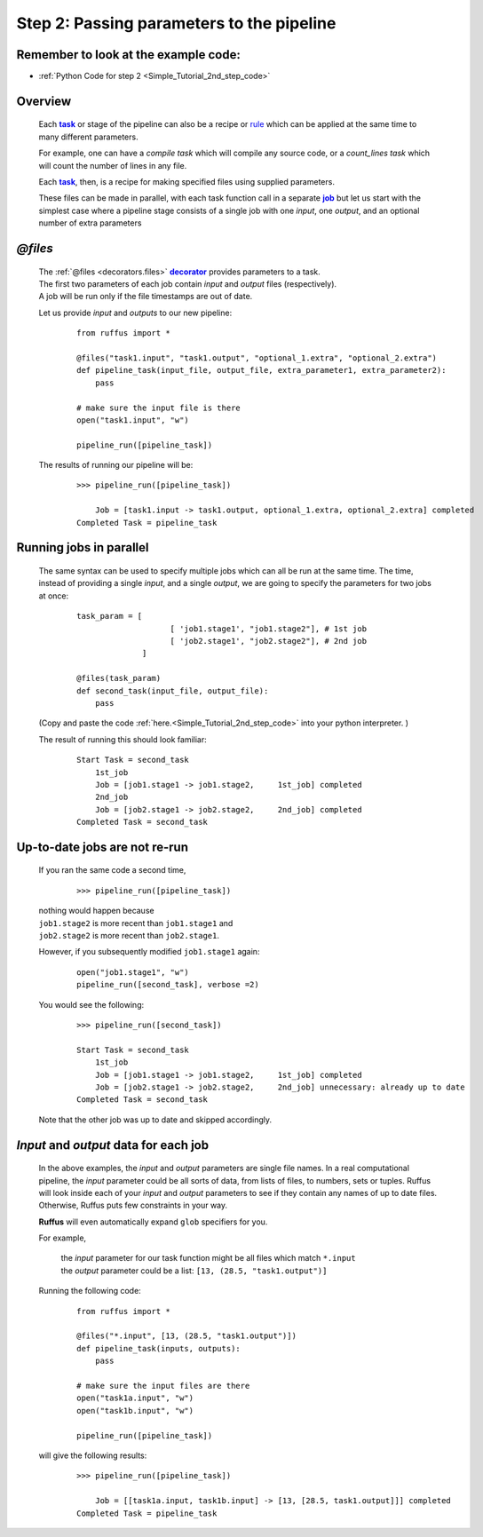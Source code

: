 .. _Simple_Tutorial_2nd_step:
.. |task| replace:: **task**
.. _task: ../../glossary.html#term-task
.. |job| replace:: **job**
.. _job: ../../glossary.html#term-job
.. |decorator| replace:: **decorator**
.. _decorator: ../../glossary.html#term-decorator


###################################################################
Step 2: Passing parameters to the pipeline
###################################################################
.. hlist::

   * :ref:`Simple tutorial overview <Simple_Tutorial>` 
   * :ref:`@files syntax in detail <decorators.files>`


************************************************
Remember to look at the example code:
************************************************

* :ref:`Python Code for step 2 <Simple_Tutorial_2nd_step_code>` 

***************************************
Overview
***************************************
    Each |task|_  or stage of the pipeline can also be a recipe or 
    `rule <http://www.gnu.org/software/make/manual/make.html#Rule-Introduction>`_  
    which can be applied at the same time to many different parameters.
    
    For example, one can have a *compile task* which will compile any source code, or
    a *count_lines task* which will count the number of lines in any file.
    
    Each |task|_, then, is a recipe for making specified files using supplied parameters.
    
    These files can be made in parallel, with each task function call in a separate |job|_
    but let us start with the simplest case where a pipeline stage consists of a single
    job with one *input*, one *output*, and an optional number of extra parameters
    

************************************
*@files*
************************************
    | The :ref:`@files <decorators.files>` |decorator|_ provides parameters to a task.
    
    
    | The first two parameters of each job contain *input* and *output* files (respectively).
    | A job will be run only if the file timestamps are out of date.
        
    Let us provide `input` and `outputs` to our new pipeline:
        ::
        
            from ruffus import *            

            @files("task1.input", "task1.output", "optional_1.extra", "optional_2.extra")
            def pipeline_task(input_file, output_file, extra_parameter1, extra_parameter2):
                pass
        
            # make sure the input file is there
            open("task1.input", "w")        
        
            pipeline_run([pipeline_task])
        
        
    The results of running our pipeline will be:
    
        ::
        
            >>> pipeline_run([pipeline_task])

                Job = [task1.input -> task1.output, optional_1.extra, optional_2.extra] completed
            Completed Task = pipeline_task
        
        
************************************
Running jobs in parallel
************************************
    The same syntax can be used to specify multiple jobs which can all be run at the same time.
    The time, instead of providing a single *input*, and a single *output*, we are going to specify
    the parameters for two jobs at once:
    
        ::
            
            task_param = [
                                [ 'job1.stage1', "job1.stage2"], # 1st job
                                [ 'job2.stage1', "job2.stage2"], # 2nd job
                          ]
            
            @files(task_param)
            def second_task(input_file, output_file):
                pass


    (Copy and paste the code :ref:`here.<Simple_Tutorial_2nd_step_code>` into your python interpreter. )
            
    
    The result of running this should look familiar:
        ::
            
            Start Task = second_task
                1st_job
                Job = [job1.stage1 -> job1.stage2,     1st_job] completed
                2nd_job
                Job = [job2.stage1 -> job2.stage2,     2nd_job] completed
            Completed Task = second_task


************************************
Up-to-date jobs are not re-run
************************************
        

    | If you ran the same code a second time,

        ::
        
            >>> pipeline_run([pipeline_task])


    | nothing would happen because 
    | ``job1.stage2`` is more recent than ``job1.stage1`` and
    | ``job2.stage2`` is more recent than ``job2.stage1``.
        
    However, if you subsequently modified ``job1.stage1`` again:
        ::
    
            open("job1.stage1", "w")
            pipeline_run([second_task], verbose =2)
        
    
    You would see the following:
        ::
    
            >>> pipeline_run([second_task])
            
            Start Task = second_task
                1st_job
                Job = [job1.stage1 -> job1.stage2,     1st_job] completed
                Job = [job2.stage1 -> job2.stage2,     2nd_job] unnecessary: already up to date
            Completed Task = second_task
        
    
    Note that the other job was up to date and skipped accordingly.
    
    
***************************************
*Input* and *output* data for each job
***************************************

    In the above examples, the *input* and *output* parameters are single file names. In a real
    computational pipeline, the *input* parameter could be all sorts of data, from
    lists of files, to numbers, sets or tuples. Ruffus will look inside each
    of your *input* and *output* parameters to see if they contain any names of up to date files. 
    Otherwise, Ruffus puts few constraints in your way.

    **Ruffus** will even automatically expand ``glob`` specifiers for you.
    
    For example, 
    
        | the *input* parameter for our task function might be all files which match ``*.input``
        | the *output* parameter could be a list: ``[13, (28.5, "task1.output")]``
    
    Running the following code:
    
        ::
            
            from ruffus import *            

            @files("*.input", [13, (28.5, "task1.output")])
            def pipeline_task(inputs, outputs):
                pass
        
            # make sure the input files are there
            open("task1a.input", "w")        
            open("task1b.input", "w")        
        
            pipeline_run([pipeline_task])


    will give the following results:
    
        ::
        
            >>> pipeline_run([pipeline_task])

                Job = [[task1a.input, task1b.input] -> [13, [28.5, task1.output]]] completed
            Completed Task = pipeline_task
            
    


    
